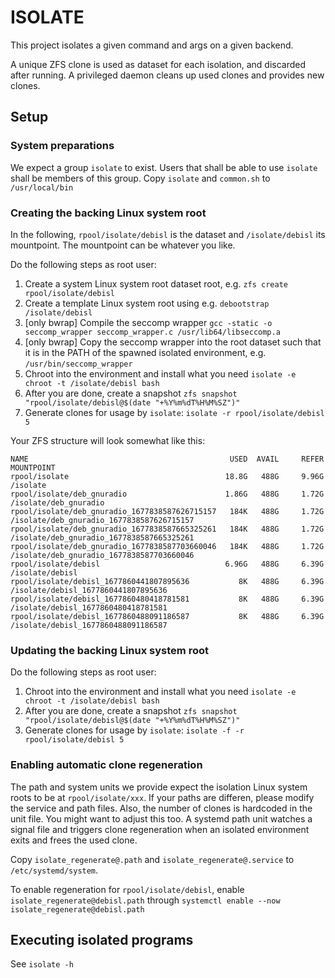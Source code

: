* ISOLATE
This project isolates a given command and args on a given backend.

A unique ZFS clone is used as dataset for each isolation, and discarded after running.
A privileged daemon cleans up used clones and provides new clones.

** Setup
*** System preparations
We expect a group =isolate= to exist. Users that shall be able to use =isolate= shall be members of this group.
Copy =isolate= and =common.sh= to =/usr/local/bin=

*** Creating the backing Linux system root
In the following, =rpool/isolate/debisl= is the dataset and =/isolate/debisl= its mountpoint. The mountpoint can be whatever you like.

Do the following steps as root user:
1. Create a system Linux system root dataset root, e.g. =zfs create rpool/isolate/debisl=
2. Create a template Linux system root using e.g. =debootstrap /isolate/debisl=
3. [only bwrap] Compile the seccomp wrapper =gcc -static -o seccomp_wrapper seccomp_wrapper.c /usr/lib64/libseccomp.a=
4. [only bwrap] Copy the seccomp wrapper into the root dataset such that it is in the PATH of the spawned isolated environment, e.g. =/usr/bin/seccomp_wrapper=
5. Chroot into the environment and install what you need =isolate -e chroot -t /isolate/debisl bash=
6. After you are done, create a snapshot =zfs snapshot "rpool/isolate/debisl@$(date "+%Y%m%dT%H%M%SZ")"=
7. Generate clones for usage by =isolate=: =isolate -r rpool/isolate/debisl 5=

Your ZFS structure will look somewhat like this:
#+BEGIN_SRC
NAME                                             USED  AVAIL     REFER  MOUNTPOINT
rpool/isolate                                   18.8G   488G     9.96G  /isolate
rpool/isolate/deb_gnuradio                      1.86G   488G     1.72G  /isolate/deb_gnuradio
rpool/isolate/deb_gnuradio_1677838587626715157   184K   488G     1.72G  /isolate/deb_gnuradio_1677838587626715157
rpool/isolate/deb_gnuradio_1677838587665325261   184K   488G     1.72G  /isolate/deb_gnuradio_1677838587665325261
rpool/isolate/deb_gnuradio_1677838587703660046   184K   488G     1.72G  /isolate/deb_gnuradio_1677838587703660046
rpool/isolate/debisl                            6.96G   488G     6.39G  /isolate/debisl
rpool/isolate/debisl_1677860441807895636           8K   488G     6.39G  /isolate/debisl_1677860441807895636
rpool/isolate/debisl_1677860480418781581           8K   488G     6.39G  /isolate/debisl_1677860480418781581
rpool/isolate/debisl_1677860488091186587           8K   488G     6.39G  /isolate/debisl_1677860488091186587
#+END_SRC
*** Updating the backing Linux system root

Do the following steps as root user:
1. Chroot into the environment and install what you need =isolate -e chroot -t /isolate/debisl bash=
2. After you are done, create a snapshot =zfs snapshot "rpool/isolate/debisl@$(date "+%Y%m%dT%H%M%SZ")"=
3. Generate clones for usage by =isolate=: =isolate -f -r rpool/isolate/debisl 5=

*** Enabling automatic clone regeneration
The path and system units we provide expect the isolation Linux system roots to be at =rpool/isolate/xxx=.
If your paths are differen, please modify the service and path files.
Also, the number of clones is hardcoded in the unit file. You might want to adjust this too.
A systemd path unit watches a signal file and triggers clone regeneration when an isolated environment exits and frees the used clone.

Copy =isolate_regenerate@.path= and =isolate_regenerate@.service= to =/etc/systemd/system=.

To enable regeneration for =rpool/isolate/debisl=, enable =isolate_regenerate@debisl.path= through =systemctl enable --now isolate_regenerate@debisl.path=

** Executing isolated programs
See =isolate -h=
